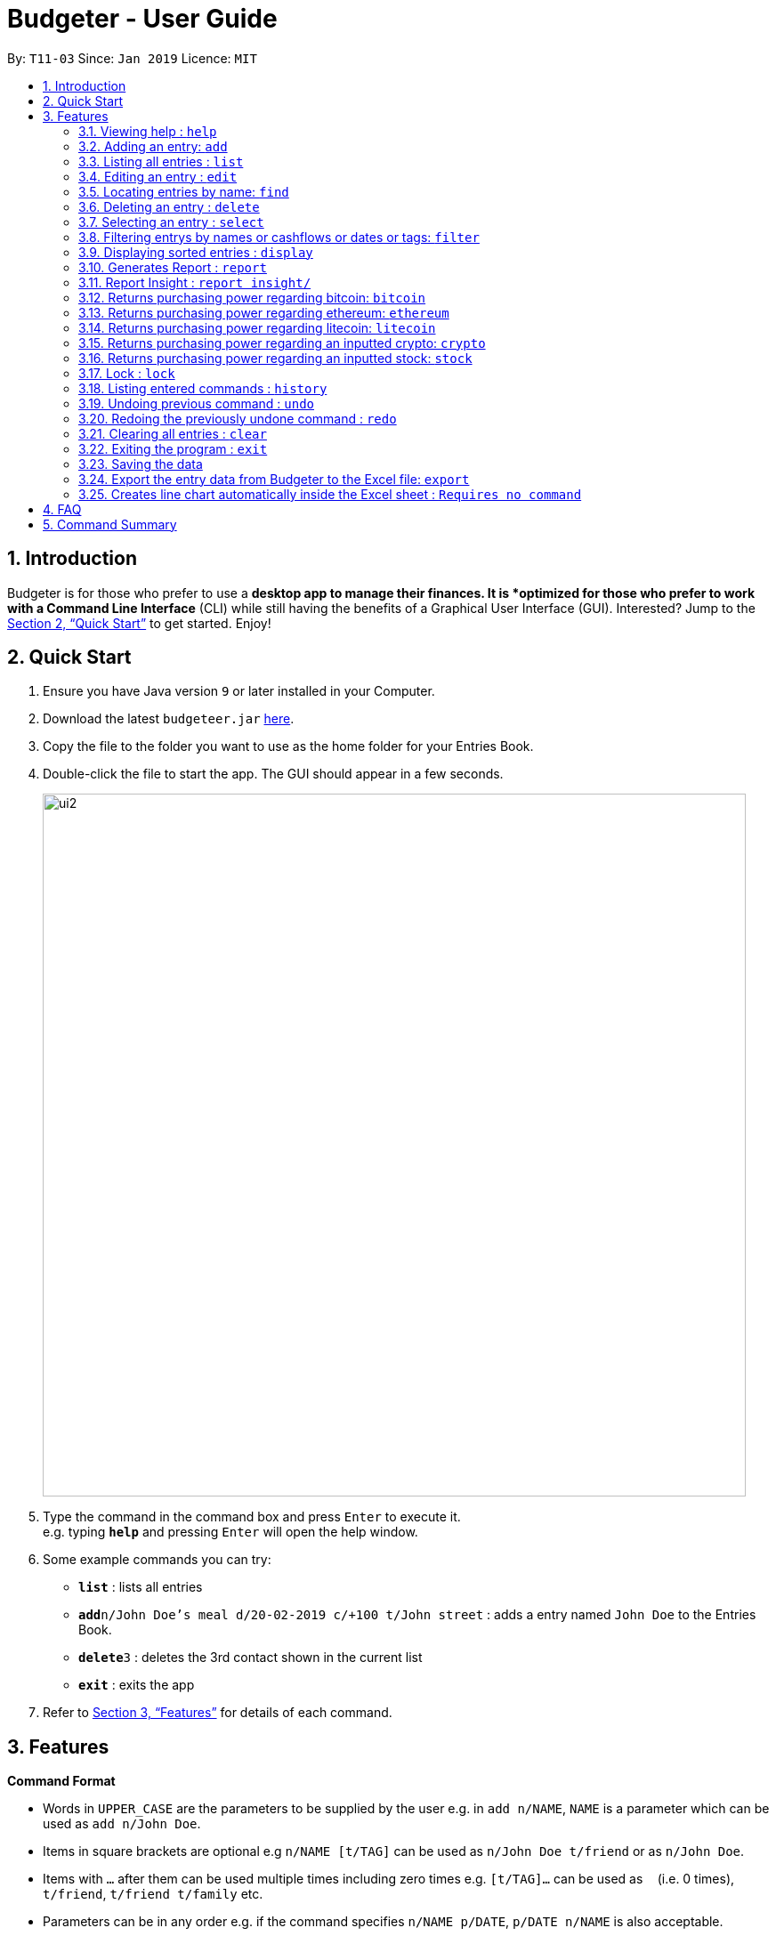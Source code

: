 = Budgeter - User Guide
:site-section: UserGuide
:toc:
:toc-title:
:toc-placement: preamble
:sectnums:
:imagesDir: images
:stylesDir: stylesheets
:xrefstyle: full
:experimental:
ifdef::env-github[]
:tip-caption: :bulb:
:note-caption: :information_source:
endif::[]
:repoURL: https://github.com/cs2113-ay1819s2-t11-3/main

By: `T11-03`      Since: `Jan 2019`      Licence: `MIT`

== Introduction

Budgeter is for those who prefer to use a *desktop app to manage their finances.
It is *optimized for those who prefer to work with a Command Line Interface* (CLI) while still
having the benefits of a Graphical User Interface (GUI).
Interested? Jump to the <<Quick Start>> to get started. Enjoy!

== Quick Start

.  Ensure you have Java version `9` or later installed in your Computer.
.  Download the latest `budgeteer.jar` link:{repoURL}/releases[here].
.  Copy the file to the folder you want to use as the home folder for your Entries Book.
.  Double-click the file to start the app. The GUI should appear in a few seconds.
+
image::ui2.png[width="790"]
+
.  Type the command in the command box and press kbd:[Enter] to execute it. +
e.g. typing *`help`* and pressing kbd:[Enter] will open the help window.
.  Some example commands you can try:

* *`list`* : lists all entries
* **`add`**`n/John Doe's meal d/20-02-2019 c/+100 t/John street` : adds a entry named `John Doe` to the Entries Book.
* **`delete`**`3` : deletes the 3rd contact shown in the current list
* *`exit`* : exits the app

.  Refer to <<Features>> for details of each command.

[[Features]]
== Features

====
*Command Format*

* Words in `UPPER_CASE` are the parameters to be supplied by the user e.g. in `add n/NAME`, `NAME` is a parameter which can be used as `add n/John Doe`.
* Items in square brackets are optional e.g `n/NAME [t/TAG]` can be used as `n/John Doe t/friend` or as `n/John Doe`.
* Items with `…`​ after them can be used multiple times including zero times e.g. `[t/TAG]...` can be used as `{nbsp}` (i.e. 0 times), `t/friend`, `t/friend t/family` etc.
* Parameters can be in any order e.g. if the command specifies `n/NAME p/DATE`, `p/DATE n/NAME` is also acceptable.
====

=== Viewing help : `help`

Format: `help`


=== Adding an entry: `add`

Adds an entry to the entries book +
Format: `add n/NAME d/DATE c/CASHFLOW [t/TAG]...`

CASHFLOW represents the input/output of the financial activity. It can be either a output(expense) or a input(income).
To distinguish between an income and an expense, the user will need to enter a plus "+" or minus "-" sign before the money amount respectively.

****
* Typical format for a CASHFLOW:
** Typical example of *income*: add n/Salary d/20-2-2019 m/*+50.00*
** Typical example of *expense*: add n/BusFare d/20-2-2019 m/*-4.50*
****
[TIP]

An entry can have any number of tags (including 0)

Examples:

* `add n/DinnerWithKenneth d/20-02-2019 c/-5`
* `add n/IncomeFromWork c/+100 d/01-01-2019 t/Work`

=== Listing all entries : `list`

Shows a list of all entries in the entries book. +

Format: `list`

=== Editing an entry : `edit`

Edits an existing entry in the entries book. +
Format: `edit INDEX [n/NAME] [d/DATE] [c/CASHFLOW] [t/TAG]...`

****
* Edits the entry at the specified `INDEX`. The index refers to the index number shown in the displayed entry list. The index *must be a positive integer* 1, 2, 3, ...
* At least one of the optional fields must be provided.
* Existing values will be updated to the input values.
* When editing tags, the existing tags of the entry will be removed i.e adding of tags is not cumulative.
* You can remove all the entry's tags by typing `t/` without specifying any tags after it.
****

Examples:

* `edit 1 d/12-12-2019 c/+100.0 +
Edits the date and cashflow of the 1st entry to be `12-12-2019` and `johndoe@example.com` respectively.
* `edit 2 n/Betsy Crower t/` +
Edits the name of the 2nd entry to be `Betsy Crower` and clears all existing tags.

=== Locating entries by name: `find`

Finds entries whose names contain any of the given keywords. +
Format: `find KEYWORD [MORE_KEYWORDS]`

****
* The search is case insensitive. e.g `hans` will match `Hans`
* The order of the keywords does not matter. e.g. `Hans Bo` will match `Bo Hans`
* Only the name is searched.
* Only full words will be matched e.g. `Han` will not match `Hans`
* Entries matching at least one keyword will be returned (i.e. `OR` search). e.g. `Hans Bo` will return `Hans Gruber`, `Bo Yang`
****

Examples:

* `find John` +
Returns `john` and `John Doe`
* `find Betsy Tim John` +
Returns any entry having names `Betsy`, `Tim`, or `John`

=== Deleting an entry : `delete`

Deletes the specified entry from the entries book. +
Format: `delete INDEX`

****
* Deletes the entry at the specified `INDEX`.
* The index refers to the index number shown in the displayed entry list.
* The index *must be a positive integer* 1, 2, 3, ...
****

Examples:

* `list` +
`delete 2` +
Deletes the 2nd entry in the entries book.
* `find Betsy` +
`delete 1` +
Deletes the 1st entry in the results of the `find` command.

=== Selecting an entry : `select`

Selects the entry identified by the index number used in the displayed entry list. +
Format: `select INDEX`

****
* Selects the entry and loads the Google search page the entry at the specified `INDEX`.
* The index refers to the index number shown in the displayed entry list.
* The index *must be a positive integer* `1, 2, 3, ...`
****

Examples:

* `list` +
`select 2` +
Selects the 2nd entry in the entries book.
* `find Betsy` +
`select 1` +
Selects the 1st entry in the results of the `find` command.

// tag::filter[]
=== Filtering entrys by names or cashflows or dates or tags: `filter`

Finds entrys who contain any of the given keywords. +
Format: `filter n/[MORE_KEYWORDS] or d/[MORE_KEYWORDS] or c/[MORE_KEYWORDS] or t/[MORE_KEYWORDS]`

[NOTE]
Filtering using one type of details each time. +
E.g. If `filter d/12-01-2019` then `n/` and `t/` should not be included since
there is only one data information is used to filter accordingly

****
* The search for name is case insensitive. e.g `Income from John` will match `income from John`
* The search for cashflow is -/+ sensitive. e.g `-100` will not match `+100`
* The search for tag is case sensitive. e.g `waste` will match `waste` but not `Waste`
* The order of the keywords for name does not matter. e.g. `Alex Jo` will match `Jo Alex`
* The order of the keywords when searching a few tags does not matter. e.g. `[friends] [colleagues]` will match `[colleagues] [friends]`
* Only full words will be matched e.g. `friend` will not match `friends`
* Name matching at least one keyword will be returned e.g. `Ming Jun` will return `Ming Ho`, `Jun Xang`
****

Examples:

* `filter n/Food with Alex` +
Returns `food with alex` and `Food with Alex John `
* `filter n/Income from AIA` +
Returns any entry having names `AIA` or `Income`
* `filter d/12-01-2019` +
Returns any entry having date `12-01-2019` exactly
* `filter d/12-01-2019 12-02-2019` +
Returns any entry having dates `12-01-2019` or `12-02-2019` exactly
* `filter c/+100` +
Returns any entry having cashflow `+100` exactly
* `filter t/[friends]` +
Returns any entry having tag `[friends]` exactly
* `filter t/[family] [colleagues]` +
Returns any entry having tags `[family]` or `[colleagues]` exactly
//end::filter[]

// tag::display[]
=== Displaying sorted entries : `display`

Sorts the list of entries in the entry book by a category.
There are 3 categories to sort by `name`, `date`, `cashflow` and
entrys can be sorted in either ascending order `asc` or descending order `des`. +
Format: `sort [TAG] [ORDER]`

****
* Only the abovementioned keywords for category and order are supported.
* Keyword matching is case insensitive, e.g `sort Name Des` will work the same as `sort name desc`.
* Either one or both of the optionals fields are to be provided.
* Order of the input fields is not significant, e.g. `sort name asc` will work the same as `sort
asc name`.
* If order is not specified, default sort order is ascending.
* If category is not specified, default sort category is by name.
****

Examples:

* `display date` - Sorts entries by date in ascending order.
* `display desc` - Sorts entries by name in descending order.
* `display cashflow des` - Sorts entries by cashflow in descending order.
// end::display[]

//tag:report[]
=== Generates Report : `report`

Shows a visual pie chart listing specified by the user when user type the command report. +
A `report` is an item that contains information on the *date or month that is represented*, the *total expense calculated*, the *total income calculated* and
the *net cash flow calculated.*

****
* Note that there are specific formats required for the dates and months entered.
Capital letters of  REPORT is not allowed, instead report is used.
* For the commands *"report"* and *"summary category"*, START_DATE/END_DATE must be in the format of
`dd-mm-yyyy` where `dd` represents day, `mm` represents month, `yyyy` represents year.
* For command *"report"*, START_MONTH/END_MONTH must in the format of `mmm-yyyy`, `mmm` represents the month with its three letter representations, and
`yyyy` represents the year in its numerical form.

****

The screenshots below are examples of what you can see once the command has been accepted. The commands entered have been left
in for visualisation purposes. These screenshots are taken in *fullscreen mode*  at 1080p resolution.

*Screenshot of app when `report` is run*

image::ReportD.PNG[width="790"]

*Screenshot of app when `report s/12-12-2018 e/today` is run*

image::Report2.PNG[width="790"]

//end::report[]
// tag::report insight[]
=== Report Insight : `report insight/`
Further to report feature, users want to know more and understand their spending pattern so as to
improve on what they can consume or earn.
Hence, we developed this to aid in this problem.

Similar to report, this will show a breakdown of total expenses and income into categories and displays these information in a pie chart. +
There is 2 format for this command:

First, Format: `report insight/` where it will show the piechart in terms of the current entries available in the Budgeter.
Second, Format:`report insight/ d/START_DATE END_DATE`where it will show the piechart in terms of the start and end dates input into the the Budgeter.

****
* START_DATE/END_DATE follow the same configurations as date parameters required when adding records. It is in the form of
*dd-mm-yyyy* where *dd* represents day, *mm* represents month and *yyyy* represents the year. *dd* and *mm* both require 1 to 2 digits while
*yyyy* requires exactly 4 digits.
* START_DATE and END_DATE can be 'today'.
****

Once the command has been executed, a window will appear showing a pie chart containing data that is relevant in the range. +
At the same time, currently selected entries will be unselected to reduce confusion for the user. If there are many categories shown and
the box is not large enough, you can use the scroll bar at the side of each legend to view the other categories which are not in view.


[NOTE]
Due to label constraints, some labels may not be displaying correctly if they are overlapping with other labels. This happens when the pie slice
is too small. To improve readability, we have decided to hide some labels in such scenarios. Also, when the label is too long, since the pie charts
need to fit the labels, the pie chart may become small as a result. To prevent such situations, please keep your labels short. This will be improved in
later versions of the product to remove the labels completely and use a mouse over input instead.

Examples:

* `report insight`

Below are some screenshots of what you can see when the command has been accepted. The commands entered have been left
in for visualisation purposes. These screenshots are taken in *fullscreen mode* at 1080p resolution.

image::RI1.PNG[width="790"]
*Screenshot of app displaying income breakdown when `report insight` is run*

image::RI2.PNG[width="790"]
*Screenshot of app displaying expense breakdown when `report insight` is run*

* `report insight d/11-11-2018 12-12-2019`

Below are some screenshots of what you can see when the command has been accepted. The commands entered have been left
in for visualisation purposes. These screenshots are taken in *fullscreen mode* at 1080p resolution.

image::RI3.PNG[width="790"]
*Screenshot of app displaying income breakdown when `report insight d/11-11-2018 12-12-2019` is run*

image::RI4.PNG[width="790"]
*Screenshot of app displaying expense breakdown wgithen `report insight d/11-11-2018 12-12-2019` is run*

// end::report insight[]

//tag:bitcoin[]
=== Returns purchasing power regarding bitcoin: `bitcoin`

Returns how much bitcoin you can buy with your current balance with real-time market prices. +
Format: `bitcoin`

[NOTE]
Calling 'bitcoin' without any entries will just return 0 as you don't have a balance, as well as the current price of bitcoin.

Examples:

* `bitcoin` +
Returns your bitcoin purchasing power, as well as the current price of bitcoin in SGD.

//end::bitcoin[]

//tag:ethereum[]
=== Returns purchasing power regarding ethereum: `ethereum`

Returns how much ethereum you can buy with your current balance with real-time market prices. +
Format: `ethereum`

[NOTE]
Calling 'ethereum' without any entries will just return 0 as you don't have a balance, as well as the current price of ethereum.

Examples:

* `ethereum` +
Returns your ethereum purchasing power, as well as the current price of ethereum in SGD.

//end::ethereum[]

//tag:litecoin[]
=== Returns purchasing power regarding litecoin: `litecoin`

Returns how much litecoin you can buy with your current balance with real-time market prices. +
Format: `litecoin`

[NOTE]
Calling 'litecoin' without any entries will just return 0 as you don't have a balance, as well as the current price of litecoin.

Examples:

* `litecoin` +
Returns your litecoin purchasing power, as well as the current price of litecoin in SGD.

//end::litecoin[]

//tag:crypto[]
=== Returns purchasing power regarding an inputted crypto: `crypto`

Returns how much cryptocurrency you can buy with your current balance with real-time market prices. +
Format: `crypto n/NAME"

[NOTE]
====
* Lower and upper case do not matter when inputting cryptocurrency names. Calling 'cryptocurrency' with an invalid cryptocurrency name will return "Sorry, your input is not a valid cryptocurrency. Please try again."
====

Examples:

* `crypto n/BTC` +
Returns your purchasing power of the cryptocurrency Bitcoin, as well as the current price of cryptocurrency. +

* `crypto n/XRP` +
Returns your purchasing power of the cryptocurrency Ripple, as well as the current price of cryptocurrency. +

* `crypto n/asdfasdf` +
Returns "Sorry, your input is not a valid cryptocurrency. Please try again." as this is not a valid cryptocurrency name

//end::crypto[]

//tag:stock[]
=== Returns purchasing power regarding an inputted stock: `stock`

Returns how much stock you can buy with your current balance with real-time market prices. +
Format: `stock n/NAME"

[NOTE]
====
* Lower and upper case do not matter when inputting the stock names. Calling 'stock' with an invalid stock name will return "Sorry, your input is not a valid stock. Please try again."
====

Examples:

* `stock n/MSFT` +
Returns your purchasing power of the stock for Microsoft, as well as the current price of stock. +

* `stock n/nflx` +
Returns your purchasing power of the stock for Netflix, as well as the current price of stock. +

* `stock n/asdfasdf` +
Returns "Sorry, your input is not a valid stock. Please try again." as this is not a valid stock name

//end::stock[]

// tag::lock[]
=== Lock : `lock`

Set a password for Budgeter to protect data entry, privacy and unwanted tampering.
No password required to access the program when using for the first time. +
Format: `lock`

Examples:

* `lock set/yourpassword` +
Password will be set as yourpassword.

* `lock change/yournewpassword` +
Password will be changed to yournewpassword.

* `lock remove/yourexistingpassword` +
Password will be removed.

[NOTE]
====
* Currently, there are no password recovery mechanism in place.
* If users forget their password, please delete the password.txt file in the data folder to remove the password.
* The password.txt is encrypted, hence, no one can see the exact password.
* Default destination file is at the data folder.
====
// end::lock[]


=== Listing entered commands : `history`

Lists all the commands that you have entered in reverse chronological order. +
Format: `history`

[NOTE]
====
Pressing the kbd:[&uarr;] and kbd:[&darr;] arrows will display the previous and next input respectively in the command box.
====

// tag::undoredo[]
=== Undoing previous command : `undo`

Restores the entries book to the state before the previous _undoable_ command was executed. +
Format: `undo`

[NOTE]
====
Undoable commands: those commands that modify the entries book's content (`add`, `delete`, `edit` and `clear`).
====

Examples:

* `delete 1` +
`list` +
`undo` (reverses the `delete 1` command) +

* `select 1` +
`list` +
`undo` +
The `undo` command fails as there are no undoable commands executed previously.

* `delete 1` +
`clear` +
`undo` (reverses the `clear` command) +
`undo` (reverses the `delete 1` command) +

=== Redoing the previously undone command : `redo`

Reverses the most recent `undo` command. +
Format: `redo`

Examples:

* `delete 1` +
`undo` (reverses the `delete 1` command) +
`redo` (reapplies the `delete 1` command) +

* `delete 1` +
`redo` +
The `redo` command fails as there are no `undo` commands executed previously.

* `delete 1` +
`clear` +
`undo` (reverses the `clear` command) +
`undo` (reverses the `delete 1` command) +
`redo` (reapplies the `delete 1` command) +
`redo` (reapplies the `clear` command) +
// end::undoredo[]

=== Clearing all entries : `clear`

Clears all entries from the entries book. +
Format: `clear`

=== Exiting the program : `exit`

Exits the program. +
Format: `exit`

=== Saving the data

Entries book data are saved in the hard disk automatically after any command that changes the data. +
There is no need to save manually.


// tag::exportexcel[]
=== Export the entry data from Budgeter to the Excel file: `export`

Exports the entries into an Excel file. +

There are 6 modes, default mode, single argument mode and dual argument mode (for Date) and single argument mode (Directory Path). +

Format: +

****
* *Default mode* `export` will list down all entries in Budgeter and exports all of them to an Excel file and store the file in the default *Working Directory*, it will *detect automatically user's Working Directory*.

* *Single argument Date mode* `export d/DATE` will list down all entries with the specified date and exports all shown entries to an Excel file and store the file in the default *Working Directory*, it will *detect automatically user's Working Directory*.

* *Dual argument Date mode* `export d/START_DATE END_DATE` will list down all entries with the date that fall on either dates or between both dates and exports all shown entries to an Excel file and store the file in the default *Working Directory*, it will *detect automatically user's Working Directory*.

* *Single argument Directory Path mode* `export dir/DIRECTORY_PATH` will list down all entries in Savee and exports all of them to an Excel file and store the file in the chosen Directory Path.

* *Single argument Date mode + Single argument Directory path mode* `export d/DATE dir/DIRECTORY_PATH` will list down all entries with the specified date and exports all shown entries to an Excel file and store the file in the chosen Directory Path.

* *Dual argument Date mode + Single argument Directory path mode* `export d/START_DATE END_DATE dir/DIRECTORY_PATH` will list down all entries with the date that fall on either dates or between both dates and exports all shown entries to an Excel file and store the file in the chosen Directory Path.
+
****

If the command is in *Dual argument Date mode*, START_DATE (the first `Date`) should be earlier than or equal to the END_DATE (the second `Date`). +
Date should follow the same configurations as date parameters required when adding entries. It is in the form of *dd-mm-yyyy* where *dd* represents day, *mm* represents month and *yyyy* represents the year. *dd* and *mm* both require 1 to 2 digits while *yyyy* requires exactly 4 digits.

The Excel file name will be named based on the command, relating to Date: +

* *Default mode*: The Excel file will be named `ENTRIES_ALL.xlsx`
* *Single argument Date mode*: The Excel file will be named `ENTRIES_dd-mm-yyyy.xlsx`
* *Dual argument Date*: The Excel file will be named `ENTRIES_dd-mm-yyyy_dd-mm-yyyy.xlsx`

If the Excel file with the same name and stored in same Directory exists, it will be overwritten. However, it *must* be closed before we enter the command.

After you enter the `export` command, you should *wait for few seconds* for the Excel file to be written.

Please note that `undo` and `redo` command can only affect Budgeter but the *not* the Excel file created, meaning that when you enter `undo` command after you enter the `export` command, the Budgeter will inform the user that *No more command to undo*, the entries remain the same and the Excel file created will *not* be deleted.

Examples:

* `export`
* `export d/31-3-1999`
* `export dir/C:\`
* `export d/31-3-1999 31-03-2019`
* `export d/31-3-1999 dir/C:\`
* `export d/31-3-1999 31-3-2019 dir/C:\`

// end::exportexcel[]

// tag::draw_line_chart[]

=== Creates line chart automatically inside the Excel sheet : `Requires no command`

Automatically takes the summary data from the *SUMMARY DATA* tab in the Excel sheet after the command `export` is called and creates an line chart.
The screenshot below, in the *SUMMARY DATA* tab, shows the line chart.

image::linechart.png[width="500"]

* On the top left of the chart shows the legend with 3 lines, namely Income, Outcome, and Net.
** The blue line shows the Income based on Date.
** The orange line shows the Outcome based on Date
** The grey line shows the Net (total of income and outcome) based on Date.

// end::draw_line_chart[]
== FAQ

*Q*: How do I transfer my data to another Computer? +
*A*: Install the app in the other computer and overwrite the empty data file it creates with the file that contains the data of your previous Entries Book folder.

== Command Summary

* *Add* `add n/NAME d/DATE c/CASHFLOW [t/TAG]...` +
e.g. `add n/Lunch with James Ho d/12-02-2019 c/+100.00 t/friend t/colleague`
* *Clear* : `clear`
* *Delete* : `delete INDEX` +
e.g. `delete 3`
* *Edit* : `edit INDEX [n/NAME] [d/DATE] [c/CASHFLOW] [t/TAG]...` +
e.g. `edit 2 n/James Lee c/+12`
* *Find* : `find KEYWORD [MORE_KEYWORDS]` +
e.g. `find James Jake`
* *List* : `list`
* *Help* : `help`
* *Select* : `select INDEX` +
e.g.`select 2`
* *History* : `history`
* *Bitcoin* : `bitcoin`
* *Ethereum* : `ethereum`
* *Litecoin* : `litecoin`
* *Stock* `stock n/NAME` +
e.g. `stock n/MSFT`
* *Undo* : `undo`
* *Redo* : `redo`
* *Report* : `report`
* *Report insight* : `Report insight`
* *Filter* : `filter`
* *Display* : `display name des`
* *Lock* : `lock`
* *Export to Excel* : `export`
